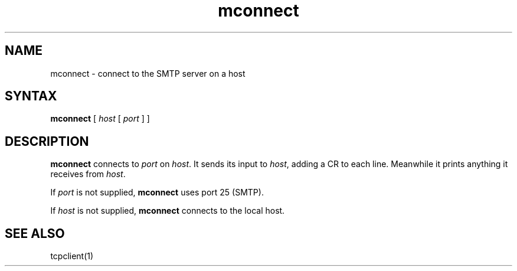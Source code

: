 .TH mconnect 1
.SH NAME
mconnect \- connect to the SMTP server on a host
.SH SYNTAX
.B mconnect
[
.I host
[
.I port
]
]
.SH DESCRIPTION
.B mconnect
connects to
.I port
on
.IR host .
It sends its input to
.IR host ,
adding a CR to each line.
Meanwhile it prints anything it receives from
.IR host .

If
.I port
is not supplied,
.B mconnect
uses port 25 (SMTP).

If
.I host
is not supplied,
.B mconnect
connects to the local host.
.SH "SEE ALSO"
tcpclient(1)
